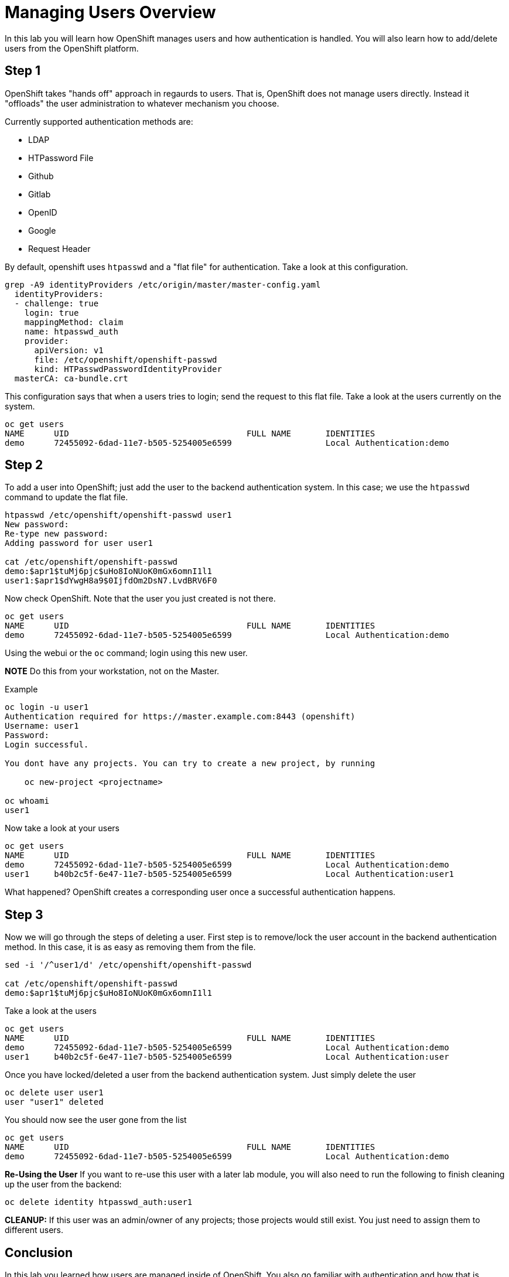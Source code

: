 # Managing Users Overview

In this lab you will learn how OpenShift manages users and how authentication is handled. You will also learn how to add/delete users from the OpenShift platform.

## Step 1

OpenShift takes "hands off" approach in regaurds to users. That is, OpenShift does not manage users directly. Instead it "offloads" the user administration to whatever mechanism you choose.

Currently supported authentication methods are:

* LDAP
* HTPassword File
* Github
* Gitlab
* OpenID
* Google
* Request Header

By default, openshift uses `htpasswd` and a "flat file" for authentication. Take a look at this configuration.

```
grep -A9 identityProviders /etc/origin/master/master-config.yaml 
  identityProviders:
  - challenge: true
    login: true
    mappingMethod: claim
    name: htpasswd_auth
    provider:
      apiVersion: v1
      file: /etc/openshift/openshift-passwd
      kind: HTPasswdPasswordIdentityProvider
  masterCA: ca-bundle.crt
```

This configuration says that when a users tries to login; send the request to this flat file. Take a look at the users currently on the system.

```
oc get users
NAME      UID                                    FULL NAME       IDENTITIES
demo      72455092-6dad-11e7-b505-5254005e6599                   Local Authentication:demo
```

## Step 2

To add a user into OpenShift; just add the user to the backend authentication system. In this case; we use the `htpasswd` command to update the flat file.

```
htpasswd /etc/openshift/openshift-passwd user1
New password: 
Re-type new password: 
Adding password for user user1

cat /etc/openshift/openshift-passwd 
demo:$apr1$tuMj6pjc$uHo8IoNUoK0mGx6omnI1l1
user1:$apr1$dYwgH8a9$0IjfdOm2DsN7.LvdBRV6F0
```

Now check OpenShift. Note that the user you just created is not there.

```
oc get users
NAME      UID                                    FULL NAME       IDENTITIES
demo      72455092-6dad-11e7-b505-5254005e6599                   Local Authentication:demo
```

Using the webui or the `oc` command; login using this new user. 

**NOTE** Do this from your workstation, not on the Master.

Example

```
oc login -u user1
Authentication required for https://master.example.com:8443 (openshift)
Username: user1
Password: 
Login successful.

You dont have any projects. You can try to create a new project, by running

    oc new-project <projectname>

oc whoami
user1
```

Now take a look at your users

```
oc get users
NAME      UID                                    FULL NAME       IDENTITIES
demo      72455092-6dad-11e7-b505-5254005e6599                   Local Authentication:demo
user1     b40b2c5f-6e47-11e7-b505-5254005e6599                   Local Authentication:user1

```

What happened? OpenShift creates a corresponding user once a successful authentication happens.

## Step 3

Now we will go through the steps of deleting a user. First step is to remove/lock the user account in the backend authentication method. In this case, it is as easy as removing them from the file.

```
sed -i '/^user1/d' /etc/openshift/openshift-passwd 

cat /etc/openshift/openshift-passwd
demo:$apr1$tuMj6pjc$uHo8IoNUoK0mGx6omnI1l1
```

Take a look at the users

```
oc get users
NAME      UID                                    FULL NAME       IDENTITIES
demo      72455092-6dad-11e7-b505-5254005e6599                   Local Authentication:demo
user1     b40b2c5f-6e47-11e7-b505-5254005e6599                   Local Authentication:user
```

Once you have locked/deleted a user from the backend authentication system. Just simply delete the user

```
oc delete user user1
user "user1" deleted
```

You should now see the user gone from the list

```
oc get users
NAME      UID                                    FULL NAME       IDENTITIES
demo      72455092-6dad-11e7-b505-5254005e6599                   Local Authentication:demo
```

**Re-Using the User** If you want to re-use this user with a later lab module, you will also need to run the following to finish cleaning up the user from the backend:

```
oc delete identity htpasswd_auth:user1
```

**CLEANUP:** If this user was an admin/owner of any projects; those projects would still exist. You just need to assign them to different users.


## Conclusion

In this lab you learned how users are managed inside of OpenShift. You also go familiar with authentication and how that is handled in OpenShift

